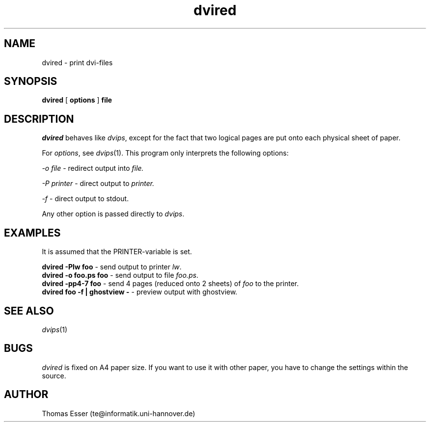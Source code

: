 .TH dvired 1 "09/94" "teTeX" "teTeX"
.SH NAME
dvired \- print dvi-files
.SH SYNOPSIS
.B dvired
[
.B options
]
.B file
.SH DESCRIPTION
.I dvired
behaves like
.IR dvips ,
except for the fact that two logical pages are put onto each physical
sheet of paper.

For
.IR options ,
see
.IR dvips (1).
This program only interprets the following options:

.I \-o file
\- redirect output into
.I file.

.I \-P printer
\- direct output to
.I printer.

.I \-f
\- direct output to stdout.

Any other option is passed directly to
.IR dvips .

.SH EXAMPLES
It is assumed that the PRINTER-variable is set.

.B dvired \-Plw foo
\- send output to printer
.IR lw .
.br
.B dvired \-o foo.ps foo
\- send output to file
.IR foo.ps .
.br
.B dvired \-pp4-7 foo
\- send 4 pages (reduced onto 2 sheets) of
.I foo
to the printer.
.br
.B dvired foo \-f | ghostview \-
\- preview output with ghostview.

.SH "SEE ALSO"
.IR dvips (1)
.SH BUGS
.I dvired
is fixed on A4 paper size. If you want to use it with other paper, you have
to change the settings within the source.
.SH AUTHOR
Thomas Esser (te@informatik.uni\-hannover.de)
